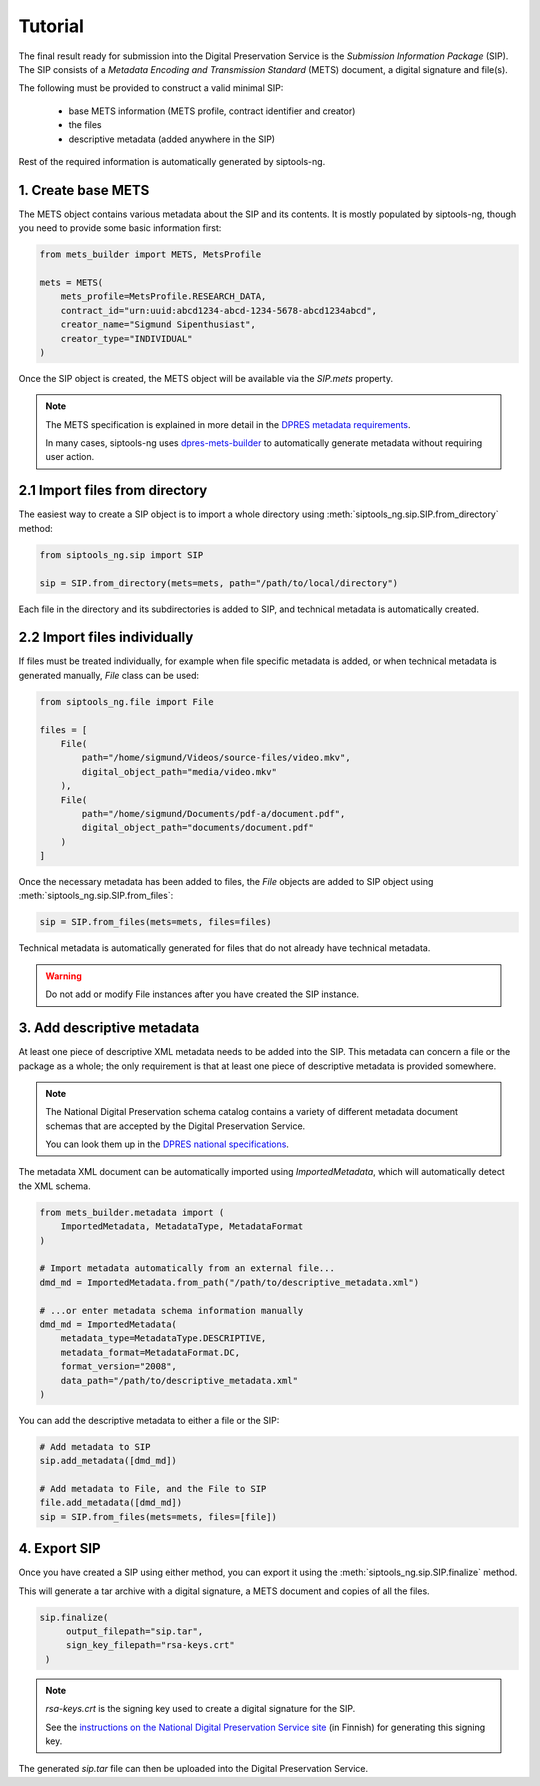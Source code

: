 Tutorial
========

The final result ready for submission into the Digital Preservation Service is
the *Submission Information Package* (SIP). The SIP consists of a
*Metadata Encoding and Transmission Standard* (METS)
document, a digital signature and file(s).

The following must be provided to construct a valid minimal SIP:

  * base METS information (METS profile, contract identifier and creator)
  * the files
  * descriptive metadata (added anywhere in the SIP)

Rest of the required information is automatically generated by siptools-ng.

1. Create base METS
^^^^^^^^^^^^^^^^^^^

The METS object contains various metadata about the SIP and its contents. It is
mostly populated by siptools-ng, though you need to provide some basic
information first:

.. code-block:: python

    from mets_builder import METS, MetsProfile

    mets = METS(
        mets_profile=MetsProfile.RESEARCH_DATA,
        contract_id="urn:uuid:abcd1234-abcd-1234-5678-abcd1234abcd",
        creator_name="Sigmund Sipenthusiast",
        creator_type="INDIVIDUAL"
    )

Once the SIP object is created, the METS object will be available via the
`SIP.mets` property.

.. note::

   The METS specification is explained in more detail in the `DPRES metadata requirements <https://dpres.fi/en/specifications/metadata>`_.

   In many cases, siptools-ng uses dpres-mets-builder_ to automatically
   generate metadata without requiring user action.

2.1 Import files from directory
^^^^^^^^^^^^^^^^^^^^^^^^^^^^^^^

The easiest way to create a SIP object is to import a whole directory using
:meth:`siptools_ng.sip.SIP.from_directory` method:

.. code-block:: python

    from siptools_ng.sip import SIP

    sip = SIP.from_directory(mets=mets, path="/path/to/local/directory")

Each file in the directory and its subdirectories is added to SIP, and
technical metadata is automatically created.

2.2 Import files individually
^^^^^^^^^^^^^^^^^^^^^^^^^^^^^

If files must be treated individually, for example when file specific metadata
is added, or when technical metadata is generated manually, `File` class can be used:

.. code-block:: python

    from siptools_ng.file import File

    files = [
        File(
            path="/home/sigmund/Videos/source-files/video.mkv",
            digital_object_path="media/video.mkv"
        ),
        File(
            path="/home/sigmund/Documents/pdf-a/document.pdf",
            digital_object_path="documents/document.pdf"
        )
    ]

Once the necessary metadata has been added to files, the `File` objects are
added to SIP object using :meth:`siptools_ng.sip.SIP.from_files`:

.. code-block:: python

    sip = SIP.from_files(mets=mets, files=files)

Technical metadata is automatically generated for files that do not already
have technical metadata.


.. warning::

   Do not add or modify File instances after you have created the SIP instance.

.. _add_descriptive_metadata:

3. Add descriptive metadata
^^^^^^^^^^^^^^^^^^^^^^^^^^^

At least one piece of descriptive XML metadata needs to be added into the SIP.
This metadata can concern a file or the package as a whole; the only
requirement is that at least one piece of descriptive metadata is provided
somewhere.

.. note::

   The National Digital Preservation schema catalog contains a variety of different
   metadata document schemas that are accepted by the Digital Preservation Service.

   You can look them up in the `DPRES national specifications <https://digitalpreservation.fi/en/specifications/metadata>`_.

The metadata XML document can be automatically imported using `ImportedMetadata`, which will
automatically detect the XML schema.

.. code-block:: python

    from mets_builder.metadata import (
        ImportedMetadata, MetadataType, MetadataFormat
    )

    # Import metadata automatically from an external file...
    dmd_md = ImportedMetadata.from_path("/path/to/descriptive_metadata.xml")

    # ...or enter metadata schema information manually
    dmd_md = ImportedMetadata(
        metadata_type=MetadataType.DESCRIPTIVE,
        metadata_format=MetadataFormat.DC,
        format_version="2008",
        data_path="/path/to/descriptive_metadata.xml"
    )

You can add the descriptive metadata to either a file or the SIP:

.. code-block:: python

    # Add metadata to SIP
    sip.add_metadata([dmd_md])

    # Add metadata to File, and the File to SIP
    file.add_metadata([dmd_md])
    sip = SIP.from_files(mets=mets, files=[file])

4. Export SIP
^^^^^^^^^^^^^

Once you have created a SIP using either method, you can export it using the
:meth:`siptools_ng.sip.SIP.finalize` method.

This will generate a tar archive with a digital signature, a METS document
and copies of all the files.

.. code-block:: python

   sip.finalize(
        output_filepath="sip.tar",
        sign_key_filepath="rsa-keys.crt"
    )

.. note::

   `rsa-keys.crt` is the signing key used to create a digital signature for the
   SIP.

   See the `instructions on the National Digital Preservation Service site <https://digitalpreservation.fi/user_guide/deployment>`_
   (in Finnish) for generating this signing key.

The generated `sip.tar` file can then be uploaded into the Digital Preservation Service.

.. _dpres-mets-builder: https://github.com/Digital-Preservation-Finland/dpres-mets-builder
